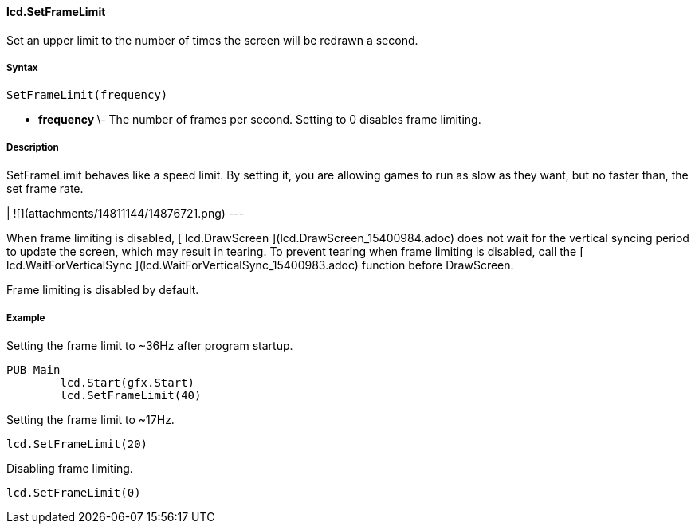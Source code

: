 #### lcd.SetFrameLimit

Set an upper limit to the number of times the screen will be redrawn a second.

#####  Syntax

    
    
    SetFrameLimit(frequency)

  * ** frequency ** \- The number of frames per second. Setting to 0 disables frame limiting. 

#####  Description

SetFrameLimit behaves like a speed limit. By setting it, you are allowing
games to run as slow as they want, but no faster than, the set frame rate.

|  ![](attachments/14811144/14876721.png)  
---  
  
When frame limiting is disabled, [ lcd.DrawScreen
](lcd.DrawScreen_15400984.adoc) does not wait for the vertical syncing period
to update the screen, which may result in tearing. To prevent tearing when
frame limiting is disabled, call the [ lcd.WaitForVerticalSync
](lcd.WaitForVerticalSync_15400983.adoc) function before DrawScreen.

Frame limiting is disabled by default.

#####  Example

Setting the frame limit to ~36Hz after program startup.

    
    
    PUB Main
    	lcd.Start(gfx.Start)
    	lcd.SetFrameLimit(40)

Setting the frame limit to ~17Hz.

    
    
    	lcd.SetFrameLimit(20)

Disabling frame limiting.

    
    
    	lcd.SetFrameLimit(0)

